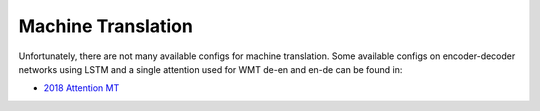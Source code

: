 .. _mt:

===================
Machine Translation
===================

Unfortunately, there are not many available configs for machine translation.
Some available configs on encoder-decoder networks using LSTM and a single attention
used for WMT de-en and en-de can be found in:

* `2018 Attention MT <https://github.com/rwth-i6/returnn-experiments/tree/master/2018-attention>`__
